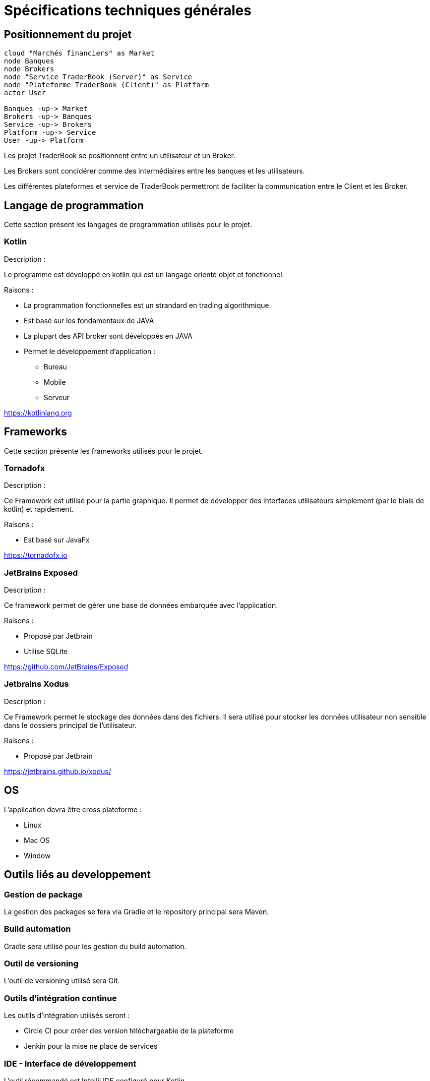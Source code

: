 = Spécifications techniques générales

== Positionnement du projet

[plantuml, format="svg"]
....
cloud "Marchés financiers" as Market
node Banques
node Brokers
node "Service TraderBook (Server)" as Service
node "Plateforme TraderBook (Client)" as Platform
actor User

Banques -up-> Market
Brokers -up-> Banques
Service -up-> Brokers
Platform -up-> Service
User -up-> Platform
....

Les projet TraderBook se positionnent entre un utilisateur et un Broker.

Les Brokers sont concidérer comme des intermédiaires entre les banques et les utilisateurs.

Les différentes plateformes et service de TraderBook permettront de faciliter la communication entre le Client et les Broker.

== Langage de programmation

Cette section présent les langages de programmation utilisés pour le projet.

=== Kotlin

Description :

Le programme est développé en kotlin qui est un langage orienté objet et fonctionnel.

Raisons :

* La programmation fonctionnelles est un strandard en trading algorithmique.
* Est basé sur les fondamentaux de JAVA
* La plupart des API broker sont développés en JAVA
* Permet le développement d'application :
** Bureau
** Mobile
** Serveur

link:https://kotlinlang.org[]

== Frameworks

Cette section présente les frameworks utilisés pour le projet.

=== Tornadofx

Description :

Ce Framework est utilisé pour la partie graphique. Il permet de développer des interfaces utilisateurs simplement (par le biais de kotlin) et rapidement.

Raisons :

* Est basé sur JavaFx

link:https://tornadofx.io[]

=== JetBrains Exposed

Description :

Ce framework permet de gérer une base de données embarquée avec l'application.

Raisons :

* Proposé par Jetbrain
* Utilise SQLite

link:https://github.com/JetBrains/Exposed[]

=== Jetbrains Xodus

Description :

Ce Framework permet le stockage des données dans des fichiers. Il sera utilisé pour stocker les données utilisateur non sensible dans le dossiers principal de l'utilisateur.

Raisons :

* Proposé par Jetbrain

link:https://jetbrains.github.io/xodus/[]

== OS

L'application devra être cross plateforme :

* Linux
* Mac OS
* Window

== Outils liés au developpement

=== Gestion de package

La gestion des packages se fera via Gradle et le repository principal sera Maven.

=== Build automation

Gradle sera utilisé pour les gestion du build automation.

=== Outil de versioning

L'outil de versioning utilisé sera Git.

=== Outils d'intégration continue

Les outils d'intégration utilisés seront :

* Circle CI pour créer des version téléchargeable de la plateforme
* Jenkin pour la mise ne place de services

=== IDE - Interface de développement

L'outil récommandé est Intellij IDE configuré pour Kotlin.

Voir : link:https://www.jetbrains.com/education/?fromMenu#lang=kotlin&role=learner[Kotlin Edu]

== Compatibilité

[%header,cols=2*]
|===
|Nom | Version

| JVM
| 11.0.1

| Gradle
| 4.10.2

| Kotlin
| 1.2.61

| Groovy
| 2.4.15
|===